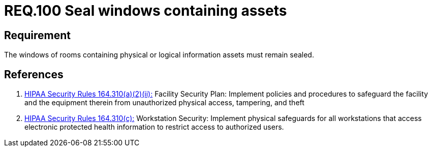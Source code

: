 :slug: rules/100/
:category: rules
:description: This document contains the details of the security requirements related to the definition and management of access control in the organization. This requirement establishes the importance of safeguarding physical and logical information assets by sealing windows to avoid unauthorized access.
:keywords: Requirement, Security, Physical Access, Windows, Information, Assets
:rules: yes

= REQ.100 Seal windows containing assets

== Requirement

The windows of rooms containing
physical or logical information assets
must remain sealed.

== References

. [[r1]] link:https://www.law.cornell.edu/cfr/text/45/164.310[+HIPAA Security Rules+ 164.310(a)(2)(ii):]
Facility Security Plan: Implement policies and procedures
to safeguard the facility and the equipment therein
from unauthorized physical access, tampering, and theft

. [[r2]] link:https://www.law.cornell.edu/cfr/text/45/164.310[+HIPAA Security Rules+ 164.310(c):]
Workstation Security: Implement physical safeguards for all workstations
that access electronic protected health information
to restrict access to authorized users.
